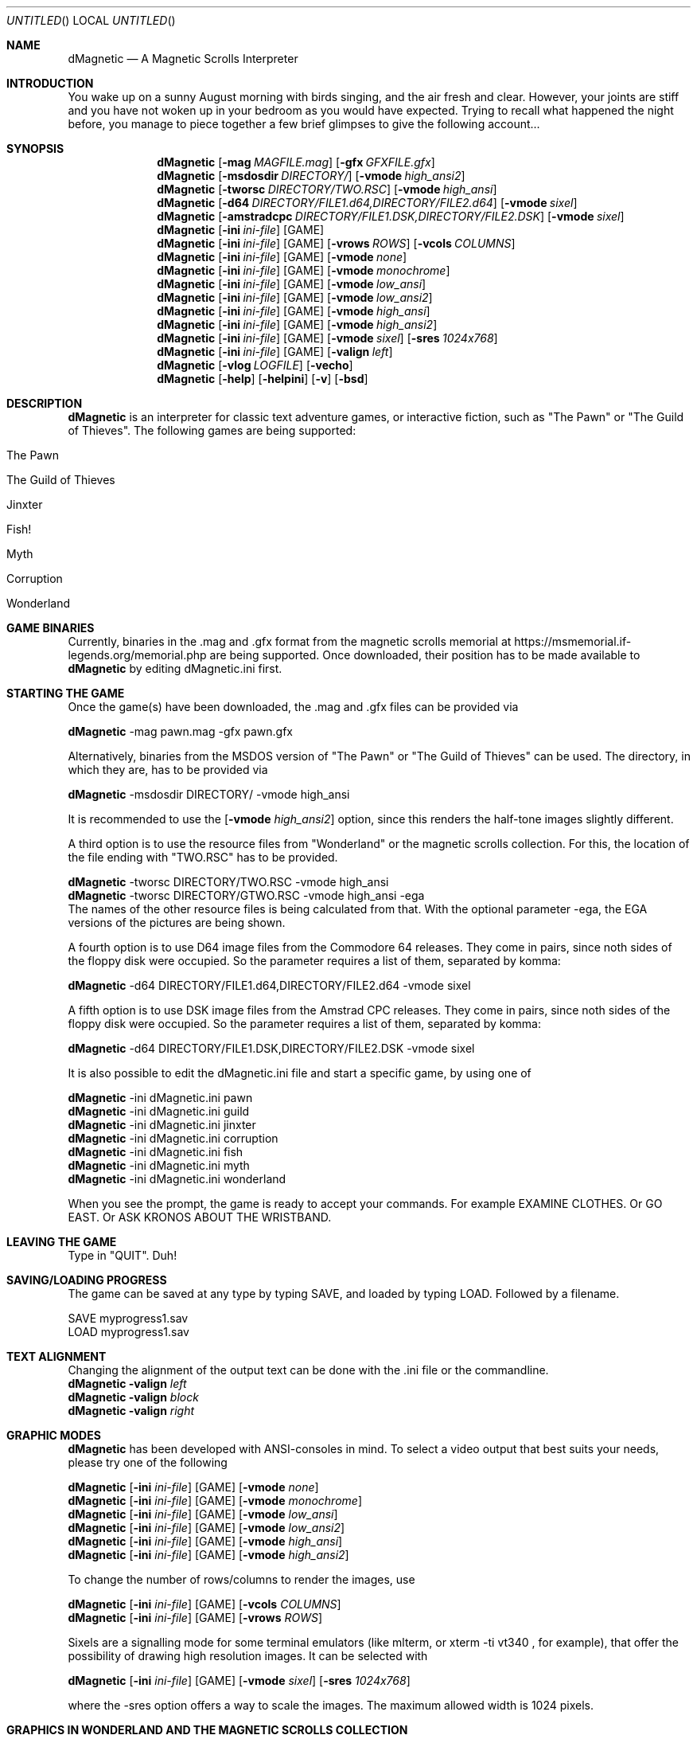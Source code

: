 .\" Process this file with
.\" groff -man -Tascii dMagnetic.1
.\"
.Dd October 30th, 2020
.Os OpenBSD 
.Dt dMagnetic 1
.
.Sh NAME
.Nm dMagnetic
.Nd A Magnetic Scrolls Interpreter
.
.
.Sh INTRODUCTION
You wake up on a sunny August morning with birds singing, and the air fresh and clear. However, your joints are stiff and you have not woken up in your bedroom as you would have expected. Trying to recall what happened the night before, you manage to piece together a few brief glimpses to give the following account...
.Sh SYNOPSIS
.
.Nm
.Op Fl mag Ar MAGFILE.mag
.Op Fl gfx Ar GFXFILE.gfx
.br
.Nm
.Op Fl msdosdir Ar DIRECTORY/
.Op Fl vmode Ar high_ansi2
.br
.Nm
.Op Fl tworsc Ar DIRECTORY/TWO.RSC
.Op Fl vmode Ar high_ansi
.br
.Nm
.Op Fl d64 Ar DIRECTORY/FILE1.d64,DIRECTORY/FILE2.d64
.Op Fl vmode Ar sixel
.br
.Nm
.Op Fl amstradcpc Ar DIRECTORY/FILE1.DSK,DIRECTORY/FILE2.DSK
.Op Fl vmode Ar sixel
.br
.Nm
.Op Fl ini Ar ini-file 
.Op GAME
.br
.Nm
.Op Fl ini Ar ini-file 
.Op GAME
.Op Fl vrows Ar ROWS
.Op Fl vcols Ar COLUMNS
.br
.Nm
.Op Fl ini Ar ini-file 
.Op GAME
.Op Fl vmode Ar none
.br
.Nm
.Op Fl ini Ar ini-file 
.Op GAME
.Op Fl vmode Ar monochrome
.br
.Nm
.Op Fl ini Ar ini-file 
.Op GAME
.Op Fl vmode Ar low_ansi
.br
.Nm
.Op Fl ini Ar ini-file 
.Op GAME
.Op Fl vmode Ar low_ansi2
.br
.Nm
.Op Fl ini Ar ini-file 
.Op GAME
.Op Fl vmode Ar high_ansi
.br
.Nm
.Op Fl ini Ar ini-file 
.Op GAME
.Op Fl vmode Ar high_ansi2
.br
.Nm
.Op Fl ini Ar ini-file 
.Op GAME
.Op Fl vmode Ar sixel
.Op Fl sres Ar 1024x768
.br
.Nm
.Op Fl ini Ar ini-file 
.Op GAME
.Op Fl valign Ar left
.br
.Nm
.Op Fl vlog Ar LOGFILE 
.Op Fl vecho
.Nm
.Op Fl help
.Op Fl helpini
.Op Fl v
.Op Fl bsd
.Sh DESCRIPTION
.Nm
is an interpreter for classic text adventure games, or interactive fiction, such as "The Pawn" or "The Guild of Thieves". The following games are being supported:
.Bl -tag -width 10
.It "The Pawn"
.It "The Guild of Thieves"
.It "Jinxter"
.It "Fish!"
.It "Myth"
.It "Corruption"
.It "Wonderland"
.El
.
.Sh GAME BINARIES
Currently, binaries in the .mag and .gfx format from the 
magnetic scrolls memorial at
https://msmemorial.if-legends.org/memorial.php 
are being supported. 
Once downloaded, their position has to be made available to 
.Nm
by editing dMagnetic.ini first. 
.Sh STARTING THE GAME
Once the game(s) have been downloaded, the .mag and .gfx files can be provided via
.Pp
.Nm
-mag pawn.mag -gfx pawn.gfx
.Pp
Alternatively, binaries from the MSDOS version of 
"The Pawn"
or
"The Guild of Thieves"
can be used. The directory, in which they are, has to be provided via
.Pp
.Nm
-msdosdir DIRECTORY/ -vmode high_ansi
.Pp 
It is recommended to use the 
.Op Fl vmode Ar high_ansi2
option, since this renders the half-tone images slightly different.
.Pp
A third option is to use the resource files from "Wonderland" or the magnetic scrolls collection. For this, the location of the file ending with "TWO.RSC" has to be provided.
.Pp
.Nm
-tworsc DIRECTORY/TWO.RSC -vmode high_ansi
.br
.Nm
-tworsc DIRECTORY/GTWO.RSC -vmode high_ansi -ega
.br
The names of the other resource files is being calculated from that. With the optional parameter -ega, the EGA versions of the pictures are being shown.
.Pp
A fourth option is to use D64 image files from the Commodore 64 releases. They come in pairs, since noth sides of the floppy disk were occupied. So the parameter requires a list of them, separated by komma:
.Pp
.Nm
-d64 DIRECTORY/FILE1.d64,DIRECTORY/FILE2.d64 -vmode sixel
.Pp
A fifth option is to use DSK image files from the Amstrad CPC releases. They come in pairs, since noth sides of the floppy disk were occupied. So the parameter requires a list of them, separated by komma:
.Pp
.Nm
-d64 DIRECTORY/FILE1.DSK,DIRECTORY/FILE2.DSK -vmode sixel
.Pp
It is also possible to edit the dMagnetic.ini file and start a specific game, by using one of
.Pp
.Nm
-ini dMagnetic.ini pawn
.br
.Nm
-ini dMagnetic.ini guild
.br
.Nm
-ini dMagnetic.ini jinxter
.br
.Nm
-ini dMagnetic.ini corruption
.br
.Nm
-ini dMagnetic.ini fish
.br
.Nm
-ini dMagnetic.ini myth
.br
.Nm
-ini dMagnetic.ini wonderland
.Pp
When you see the prompt, the game is ready to accept your commands. For example EXAMINE CLOTHES. Or GO EAST. Or ASK KRONOS ABOUT THE WRISTBAND.
.br
.Sh LEAVING THE GAME
Type in "QUIT". Duh!
.Sh SAVING/LOADING PROGRESS
The game can be saved at any type by typing SAVE, and loaded by typing LOAD. Followed by a filename.
.Pp
SAVE myprogress1.sav
.br
LOAD myprogress1.sav
.Sh TEXT ALIGNMENT
Changing the alignment of the output text can be done with the .ini file or the commandline.
.br
.Nm Fl valign Ar left
.br
.Nm Fl valign Ar block
.br
.Nm Fl valign Ar right
.br
.Sh GRAPHIC MODES
.Nm
has been developed with ANSI-consoles in mind. To select a video output that best suits your needs, please try one of the following
.
.Pp
.Nm
.Op Fl ini Ar ini-file 
.Op GAME
.Op Fl vmode Ar none
.br
.Nm
.Op Fl ini Ar ini-file 
.Op GAME
.Op Fl vmode Ar monochrome
.br
.Nm
.Op Fl ini Ar ini-file 
.Op GAME
.Op Fl vmode Ar low_ansi
.br
.Nm
.Op Fl ini Ar ini-file 
.Op GAME
.Op Fl vmode Ar low_ansi2
.br
.Nm
.Op Fl ini Ar ini-file 
.Op GAME
.Op Fl vmode Ar high_ansi
.br
.Nm
.Op Fl ini Ar ini-file 
.Op GAME
.Op Fl vmode Ar high_ansi2
.br
.Pp
To change the number of rows/columns to render the images, use
.Pp
.Nm
.Op Fl ini Ar ini-file 
.Op GAME
.Op Fl vcols Ar COLUMNS
.br
.Nm
.Op Fl ini Ar ini-file 
.Op GAME
.Op Fl vrows Ar ROWS
.Pp
Sixels are a signalling mode for some terminal emulators (like mlterm, or xterm -ti vt340
, for example), that offer the possibility of drawing high resolution images. It can be selected with
.Pp
.Nm
.Op Fl ini Ar ini-file 
.Op GAME
.Op Fl vmode Ar sixel
.Op Fl sres Ar 1024x768
.Pp
where the -sres 
option offers a way to scale the images. The maximum allowed width is 1024 pixels.
.Sh GRAPHICS IN WONDERLAND AND THE MAGNETIC SCROLLS COLLECTION
Before you can see the beautiful graphics in "Wonderland", or from the Magnetic Scrolls Collection, you have to type in "graphics" to enable them.
.Sh COMMAND LINE OPTIONS
.Op Fl bsd
.br
Shows the license.
.Pp
.Op Fl Fl help
.br
Shows the detailed help.
.Pp
.Op Fl Fl helpini
.br
Shows an example for a working dMagnetic.ini file.
.Pp
.Op Fl mag Ar MAGFILE.mag
.Op Fl gfx Ar GFXFILE.gfx
.br
.Pp
.Op Fl msdosdir Ar DIRECTORY/
.br
.Pp
.Op Fl tworsc Ar DIRECTORY/TWO.RSC
.br
.Pp
.Op Fl d64 Ar DIRECTORY/FILE1.d64,DIRECTORY/FILE2.d64
.br
.Pp
.Op Fl amstradcpc Ar DIRECTORY/FILE1.DSK,DIRECTORY/FILE2.DSK
.br
.Nm
is a Magnetic Scrolls Interpreter. To actually play the games, their binaries have to be provided. Either in the .mag and .gfx format from https://msmemorial.if-legends.org/magnetic.php, as the name of the directory in which the original MS-DOS version can be found, the location and the name of the second resource file TWO.RSC, as D64-images from the Commodore 64 releases, or as DSK-images from the Amstrad/Schneider CPC releases.
.Pp
.Op Fl ini Ar dMagnetic.ini pawn
.br
.Op Fl ini Ar dMagnetic.ini guild
.br
.Op Fl ini Ar dMagnetic.ini jinxter
.br
.Op Fl ini Ar dMagnetic.ini corruption
.br
.Op Fl ini Ar dMagnetic.ini fish
.br
.Op Fl ini Ar dMagnetic.ini pawn
.br
.Op Fl ini Ar dMagnetic.ini myth
.br
.Op Fl ini Ar dMagnetic.ini wonderland
.br
An alternative way to provide the location of the .mag and .gfx, or the directory name, is through a dMagnetic.ini file. See helpini or
.Xr dMagneticini 5
for an example of a working dMagnetic.ini file.
.br
IT SHOULD BE NOTED that the default location for dMagnetic.ini is in the user's home directory. If the file is located there, "The Pawn", for example, can be started by typing
.br
.Nm
pawn
.br
.Pp
.Op Fl rmode Ar pseudo
.Op Fl rseed Ar SEED
.br
.Op Fl rmode Ar real
.br
Certain elements of the game rely on chance. For this, the virtual machine within
.Nm
offers two possibilities: Playing against a "pseudo" random generator, which results in a certain degree of determinism. On the other hand, playing with "real" random values from the operating system, allows for a completely new experience. 
.Pp
.Op Fl vrows Ar ROWS
.br
.Op Fl vcols Ar COLUMNS
.br
.Nm
has been designed with terminal windows as main output in mind. The terminal window has a fixed number of rows and columns to print out text. Its size is limited, but it is used by 
.Nm
to render the beautiful BEAUTIFUL pictures as well. To restrict the space in which they are rendered (in glorious ANSI art), those command set the upper limits.
.br
.Pp
.Op Fl vecho
.br
When trying to run
.Nm
and redirecting the output into a file, the inputs are missing. This option reprints what was typed in, to allow for a spoilery script.
.Pp
.Op Fl vlog Ar LOGFILE.log
.br
Sort of a travel journal, this option lets you write the commands that where typed into a file.
.br
.Pp
.Op Fl vmode Ar none
.br
.Op Fl vmode Ar monochrome
.br
.Op Fl vmode Ar low_ansi
.br
.Op Fl vmode Ar low_ansi2
.br
.Op Fl vmode Ar high_ansi
.br
.Op Fl vmode Ar high_ansi2
.br
.Op Fl vmode Ar sixel
.Op Fl sres Ar 1024x768
.br
This option allows for selecting a different mode to render the images, should the actual one prove to be unsuitable for the preferred terminal program.
.br
.Pp
.Op Fl version
.br
Shows the current version of
.Nm
.
.Sh BUGS
Report bugs to
.An Aq dettus@dettus.net .
Make sure to include DMAGNETIC somewhere in the subject.
.Sh AUTHOR
Written by
.An Thomas Dettbarn
.Sh SEE ALSO
.Xr dMagneticini 5
